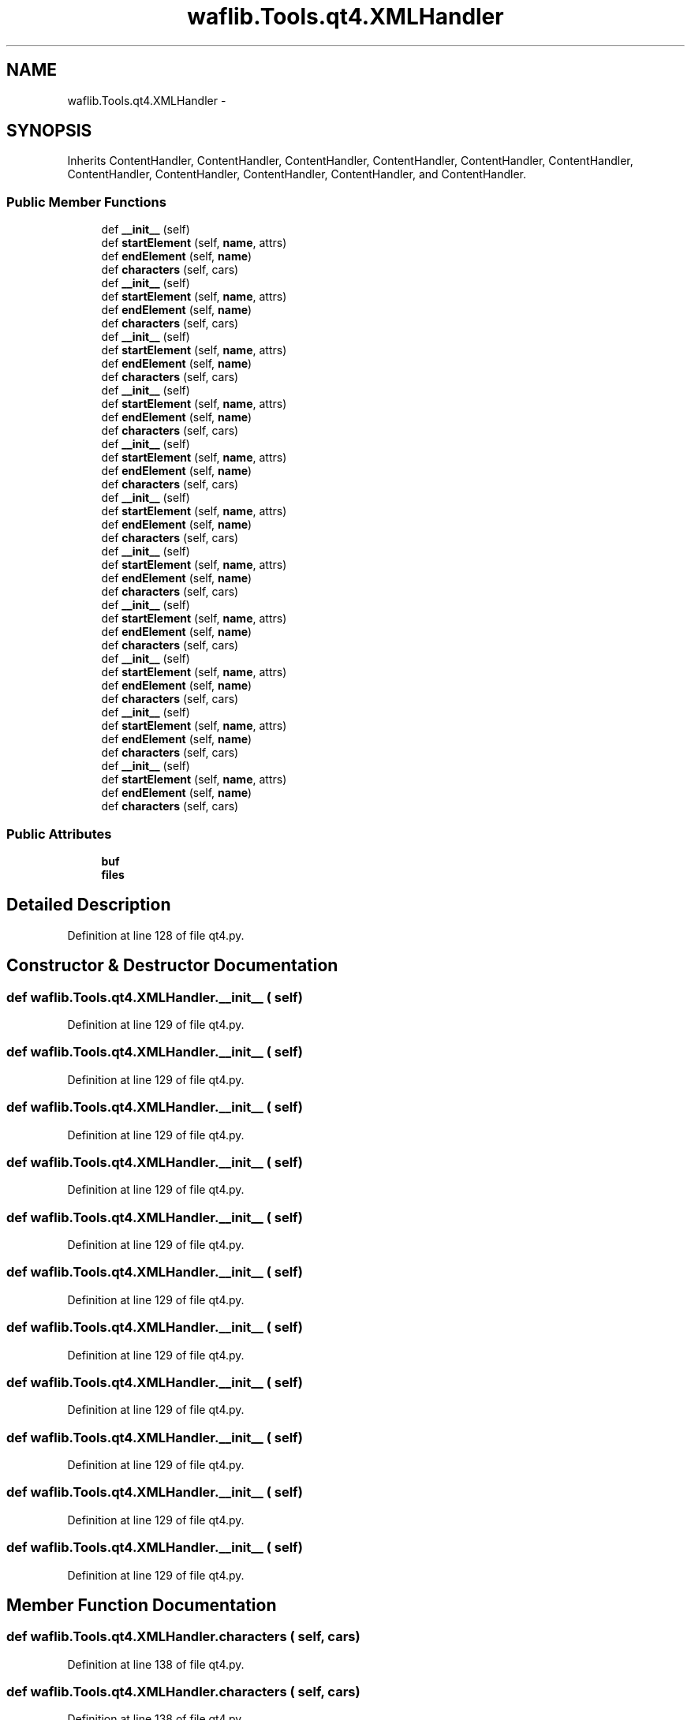 .TH "waflib.Tools.qt4.XMLHandler" 3 "Thu Apr 28 2016" "Audacity" \" -*- nroff -*-
.ad l
.nh
.SH NAME
waflib.Tools.qt4.XMLHandler \- 
.SH SYNOPSIS
.br
.PP
.PP
Inherits ContentHandler, ContentHandler, ContentHandler, ContentHandler, ContentHandler, ContentHandler, ContentHandler, ContentHandler, ContentHandler, ContentHandler, and ContentHandler\&.
.SS "Public Member Functions"

.in +1c
.ti -1c
.RI "def \fB__init__\fP (self)"
.br
.ti -1c
.RI "def \fBstartElement\fP (self, \fBname\fP, attrs)"
.br
.ti -1c
.RI "def \fBendElement\fP (self, \fBname\fP)"
.br
.ti -1c
.RI "def \fBcharacters\fP (self, cars)"
.br
.ti -1c
.RI "def \fB__init__\fP (self)"
.br
.ti -1c
.RI "def \fBstartElement\fP (self, \fBname\fP, attrs)"
.br
.ti -1c
.RI "def \fBendElement\fP (self, \fBname\fP)"
.br
.ti -1c
.RI "def \fBcharacters\fP (self, cars)"
.br
.ti -1c
.RI "def \fB__init__\fP (self)"
.br
.ti -1c
.RI "def \fBstartElement\fP (self, \fBname\fP, attrs)"
.br
.ti -1c
.RI "def \fBendElement\fP (self, \fBname\fP)"
.br
.ti -1c
.RI "def \fBcharacters\fP (self, cars)"
.br
.ti -1c
.RI "def \fB__init__\fP (self)"
.br
.ti -1c
.RI "def \fBstartElement\fP (self, \fBname\fP, attrs)"
.br
.ti -1c
.RI "def \fBendElement\fP (self, \fBname\fP)"
.br
.ti -1c
.RI "def \fBcharacters\fP (self, cars)"
.br
.ti -1c
.RI "def \fB__init__\fP (self)"
.br
.ti -1c
.RI "def \fBstartElement\fP (self, \fBname\fP, attrs)"
.br
.ti -1c
.RI "def \fBendElement\fP (self, \fBname\fP)"
.br
.ti -1c
.RI "def \fBcharacters\fP (self, cars)"
.br
.ti -1c
.RI "def \fB__init__\fP (self)"
.br
.ti -1c
.RI "def \fBstartElement\fP (self, \fBname\fP, attrs)"
.br
.ti -1c
.RI "def \fBendElement\fP (self, \fBname\fP)"
.br
.ti -1c
.RI "def \fBcharacters\fP (self, cars)"
.br
.ti -1c
.RI "def \fB__init__\fP (self)"
.br
.ti -1c
.RI "def \fBstartElement\fP (self, \fBname\fP, attrs)"
.br
.ti -1c
.RI "def \fBendElement\fP (self, \fBname\fP)"
.br
.ti -1c
.RI "def \fBcharacters\fP (self, cars)"
.br
.ti -1c
.RI "def \fB__init__\fP (self)"
.br
.ti -1c
.RI "def \fBstartElement\fP (self, \fBname\fP, attrs)"
.br
.ti -1c
.RI "def \fBendElement\fP (self, \fBname\fP)"
.br
.ti -1c
.RI "def \fBcharacters\fP (self, cars)"
.br
.ti -1c
.RI "def \fB__init__\fP (self)"
.br
.ti -1c
.RI "def \fBstartElement\fP (self, \fBname\fP, attrs)"
.br
.ti -1c
.RI "def \fBendElement\fP (self, \fBname\fP)"
.br
.ti -1c
.RI "def \fBcharacters\fP (self, cars)"
.br
.ti -1c
.RI "def \fB__init__\fP (self)"
.br
.ti -1c
.RI "def \fBstartElement\fP (self, \fBname\fP, attrs)"
.br
.ti -1c
.RI "def \fBendElement\fP (self, \fBname\fP)"
.br
.ti -1c
.RI "def \fBcharacters\fP (self, cars)"
.br
.ti -1c
.RI "def \fB__init__\fP (self)"
.br
.ti -1c
.RI "def \fBstartElement\fP (self, \fBname\fP, attrs)"
.br
.ti -1c
.RI "def \fBendElement\fP (self, \fBname\fP)"
.br
.ti -1c
.RI "def \fBcharacters\fP (self, cars)"
.br
.in -1c
.SS "Public Attributes"

.in +1c
.ti -1c
.RI "\fBbuf\fP"
.br
.ti -1c
.RI "\fBfiles\fP"
.br
.in -1c
.SH "Detailed Description"
.PP 
Definition at line 128 of file qt4\&.py\&.
.SH "Constructor & Destructor Documentation"
.PP 
.SS "def waflib\&.Tools\&.qt4\&.XMLHandler\&.__init__ ( self)"

.PP
Definition at line 129 of file qt4\&.py\&.
.SS "def waflib\&.Tools\&.qt4\&.XMLHandler\&.__init__ ( self)"

.PP
Definition at line 129 of file qt4\&.py\&.
.SS "def waflib\&.Tools\&.qt4\&.XMLHandler\&.__init__ ( self)"

.PP
Definition at line 129 of file qt4\&.py\&.
.SS "def waflib\&.Tools\&.qt4\&.XMLHandler\&.__init__ ( self)"

.PP
Definition at line 129 of file qt4\&.py\&.
.SS "def waflib\&.Tools\&.qt4\&.XMLHandler\&.__init__ ( self)"

.PP
Definition at line 129 of file qt4\&.py\&.
.SS "def waflib\&.Tools\&.qt4\&.XMLHandler\&.__init__ ( self)"

.PP
Definition at line 129 of file qt4\&.py\&.
.SS "def waflib\&.Tools\&.qt4\&.XMLHandler\&.__init__ ( self)"

.PP
Definition at line 129 of file qt4\&.py\&.
.SS "def waflib\&.Tools\&.qt4\&.XMLHandler\&.__init__ ( self)"

.PP
Definition at line 129 of file qt4\&.py\&.
.SS "def waflib\&.Tools\&.qt4\&.XMLHandler\&.__init__ ( self)"

.PP
Definition at line 129 of file qt4\&.py\&.
.SS "def waflib\&.Tools\&.qt4\&.XMLHandler\&.__init__ ( self)"

.PP
Definition at line 129 of file qt4\&.py\&.
.SS "def waflib\&.Tools\&.qt4\&.XMLHandler\&.__init__ ( self)"

.PP
Definition at line 129 of file qt4\&.py\&.
.SH "Member Function Documentation"
.PP 
.SS "def waflib\&.Tools\&.qt4\&.XMLHandler\&.characters ( self,  cars)"

.PP
Definition at line 138 of file qt4\&.py\&.
.SS "def waflib\&.Tools\&.qt4\&.XMLHandler\&.characters ( self,  cars)"

.PP
Definition at line 138 of file qt4\&.py\&.
.SS "def waflib\&.Tools\&.qt4\&.XMLHandler\&.characters ( self,  cars)"

.PP
Definition at line 138 of file qt4\&.py\&.
.SS "def waflib\&.Tools\&.qt4\&.XMLHandler\&.characters ( self,  cars)"

.PP
Definition at line 138 of file qt4\&.py\&.
.SS "def waflib\&.Tools\&.qt4\&.XMLHandler\&.characters ( self,  cars)"

.PP
Definition at line 138 of file qt4\&.py\&.
.SS "def waflib\&.Tools\&.qt4\&.XMLHandler\&.characters ( self,  cars)"

.PP
Definition at line 138 of file qt4\&.py\&.
.SS "def waflib\&.Tools\&.qt4\&.XMLHandler\&.characters ( self,  cars)"

.PP
Definition at line 138 of file qt4\&.py\&.
.SS "def waflib\&.Tools\&.qt4\&.XMLHandler\&.characters ( self,  cars)"

.PP
Definition at line 138 of file qt4\&.py\&.
.SS "def waflib\&.Tools\&.qt4\&.XMLHandler\&.characters ( self,  cars)"

.PP
Definition at line 138 of file qt4\&.py\&.
.SS "def waflib\&.Tools\&.qt4\&.XMLHandler\&.characters ( self,  cars)"

.PP
Definition at line 138 of file qt4\&.py\&.
.SS "def waflib\&.Tools\&.qt4\&.XMLHandler\&.characters ( self,  cars)"

.PP
Definition at line 138 of file qt4\&.py\&.
.SS "def waflib\&.Tools\&.qt4\&.XMLHandler\&.endElement ( self,  name)"

.PP
Definition at line 135 of file qt4\&.py\&.
.SS "def waflib\&.Tools\&.qt4\&.XMLHandler\&.endElement ( self,  name)"

.PP
Definition at line 135 of file qt4\&.py\&.
.SS "def waflib\&.Tools\&.qt4\&.XMLHandler\&.endElement ( self,  name)"

.PP
Definition at line 135 of file qt4\&.py\&.
.SS "def waflib\&.Tools\&.qt4\&.XMLHandler\&.endElement ( self,  name)"

.PP
Definition at line 135 of file qt4\&.py\&.
.SS "def waflib\&.Tools\&.qt4\&.XMLHandler\&.endElement ( self,  name)"

.PP
Definition at line 135 of file qt4\&.py\&.
.SS "def waflib\&.Tools\&.qt4\&.XMLHandler\&.endElement ( self,  name)"

.PP
Definition at line 135 of file qt4\&.py\&.
.SS "def waflib\&.Tools\&.qt4\&.XMLHandler\&.endElement ( self,  name)"

.PP
Definition at line 135 of file qt4\&.py\&.
.SS "def waflib\&.Tools\&.qt4\&.XMLHandler\&.endElement ( self,  name)"

.PP
Definition at line 135 of file qt4\&.py\&.
.SS "def waflib\&.Tools\&.qt4\&.XMLHandler\&.endElement ( self,  name)"

.PP
Definition at line 135 of file qt4\&.py\&.
.SS "def waflib\&.Tools\&.qt4\&.XMLHandler\&.endElement ( self,  name)"

.PP
Definition at line 135 of file qt4\&.py\&.
.SS "def waflib\&.Tools\&.qt4\&.XMLHandler\&.endElement ( self,  name)"

.PP
Definition at line 135 of file qt4\&.py\&.
.SS "def waflib\&.Tools\&.qt4\&.XMLHandler\&.startElement ( self,  name,  attrs)"

.PP
Definition at line 132 of file qt4\&.py\&.
.SS "def waflib\&.Tools\&.qt4\&.XMLHandler\&.startElement ( self,  name,  attrs)"

.PP
Definition at line 132 of file qt4\&.py\&.
.SS "def waflib\&.Tools\&.qt4\&.XMLHandler\&.startElement ( self,  name,  attrs)"

.PP
Definition at line 132 of file qt4\&.py\&.
.SS "def waflib\&.Tools\&.qt4\&.XMLHandler\&.startElement ( self,  name,  attrs)"

.PP
Definition at line 132 of file qt4\&.py\&.
.SS "def waflib\&.Tools\&.qt4\&.XMLHandler\&.startElement ( self,  name,  attrs)"

.PP
Definition at line 132 of file qt4\&.py\&.
.SS "def waflib\&.Tools\&.qt4\&.XMLHandler\&.startElement ( self,  name,  attrs)"

.PP
Definition at line 132 of file qt4\&.py\&.
.SS "def waflib\&.Tools\&.qt4\&.XMLHandler\&.startElement ( self,  name,  attrs)"

.PP
Definition at line 132 of file qt4\&.py\&.
.SS "def waflib\&.Tools\&.qt4\&.XMLHandler\&.startElement ( self,  name,  attrs)"

.PP
Definition at line 132 of file qt4\&.py\&.
.SS "def waflib\&.Tools\&.qt4\&.XMLHandler\&.startElement ( self,  name,  attrs)"

.PP
Definition at line 132 of file qt4\&.py\&.
.SS "def waflib\&.Tools\&.qt4\&.XMLHandler\&.startElement ( self,  name,  attrs)"

.PP
Definition at line 132 of file qt4\&.py\&.
.SS "def waflib\&.Tools\&.qt4\&.XMLHandler\&.startElement ( self,  name,  attrs)"

.PP
Definition at line 132 of file qt4\&.py\&.
.SH "Member Data Documentation"
.PP 
.SS "waflib\&.Tools\&.qt4\&.XMLHandler\&.buf"

.PP
Definition at line 130 of file qt4\&.py\&.
.SS "waflib\&.Tools\&.qt4\&.XMLHandler\&.files"

.PP
Definition at line 131 of file qt4\&.py\&.

.SH "Author"
.PP 
Generated automatically by Doxygen for Audacity from the source code\&.
